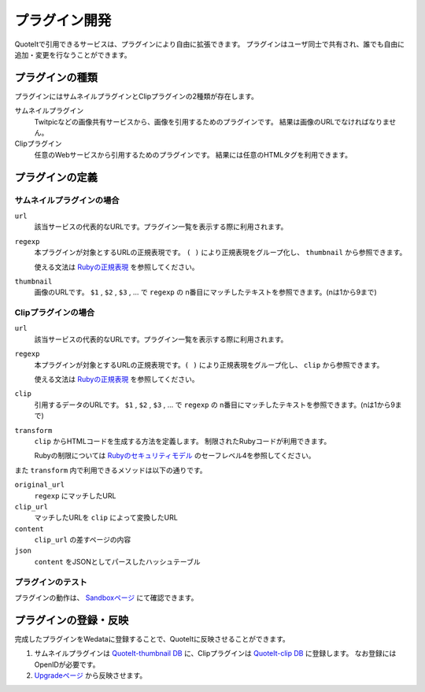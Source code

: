 プラグイン開発
==================================================

QuoteItで引用できるサービスは、プラグインにより自由に拡張できます。
プラグインはユーザ同士で共有され、誰でも自由に追加・変更を行なうことができます。

プラグインの種類
--------------------------------------------------
プラグインにはサムネイルプラグインとClipプラグインの2種類が存在します。

サムネイルプラグイン
  Twitpicなどの画像共有サービスから、画像を引用するためのプラグインです。 結果は画像のURLでなければなりません。
Clipプラグイン
  任意のWebサービスから引用するためのプラグインです。 結果には任意のHTMLタグを利用できます。

プラグインの定義
----------------

サムネイルプラグインの場合
^^^^^^^^^^^^^^^^^^^^^^^^^^^^^^

``url``
  該当サービスの代表的なURLです。プラグイン一覧を表示する際に利用されます。
``regexp``
  本プラグインが対象とするURLの正規表現です。 ``( )`` により正規表現をグループ化し、 ``thumbnail`` から参照できます。

  使える文法は `Rubyの正規表現 <http://www.ruby-lang.org/ja/old-man/html/_C0B5B5ACC9BDB8BD.html>`_ を参照してください。

``thumbnail``
  画像のURLです。
  ``$1`` , ``$2`` , ``$3`` , ... で ``regexp`` の n番目にマッチしたテキストを参照できます。(nは1から9まで)


Clipプラグインの場合
^^^^^^^^^^^^^^^^^^^^^^^^^^^^^^

``url``
  該当サービスの代表的なURLです。プラグイン一覧を表示する際に利用されます。
``regexp``
  本プラグインが対象とするURLの正規表現です。``( )`` により正規表現をグループ化し、 ``clip`` から参照できます。

  使える文法は `Rubyの正規表現 <http://www.ruby-lang.org/ja/old-man/html/_C0B5B5ACC9BDB8BD.html>`_ を参照してください。

``clip``
  引用するデータのURLです。
  ``$1`` , ``$2`` , ``$3`` , ... で ``regexp`` の n番目にマッチしたテキストを参照できます。(nは1から9まで)

``transform``
  ``clip`` からHTMLコードを生成する方法を定義します。 制限されたRubyコードが利用できます。

  Rubyの制限については `Rubyのセキュリティモデル <http://doc.ruby-lang.org/ja/1.8.7/doc/spec=2fsafelevel.html>`_ のセーフレベル4を参照してください。

また ``transform`` 内で利用できるメソッドは以下の通りです。

``original_url``
  ``regexp`` にマッチしたURL
``clip_url``
  マッチしたURLを ``clip`` によって変換したURL
``content``
  ``clip_url`` の差すページの内容
``json``
  ``content`` をJSONとしてパースしたハッシュテーブル

プラグインのテスト
^^^^^^^^^^^^^^^^^^^^^^^^^^^^^^

プラグインの動作は、 `Sandboxページ <http://quoteit.heroku.com/sandbox>`_ にて確認できます。

プラグインの登録・反映
--------------------------------------------------

完成したプラグインをWedataに登録することで、QuoteItに反映させることができます。

1. サムネイルプラグインは `QuoteIt-thumbnail DB <http://wedata.net/databases/QuoteIt-thumbnail/items>`_ に、Clipプラグインは `QuoteIt-clip DB <http://wedata.net/databases/QuoteIt-clip/items>`_ に登録します。 なお登録にはOpenIDが必要です。
2. `Upgradeページ <http://quoteit.heroku.com/upgrade>`_ から反映させます。
